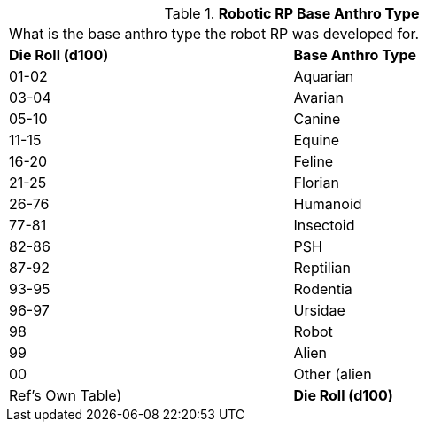 // Table 11.3.4 Robotic RP Base Anthro Type
.*Robotic RP Base Anthro Type*
[width="75%",cols="^,<",frame="all", stripes="even"]
|===
2+<|What is the base anthro type the robot RP was developed for. 
s|Die Roll (d100)
s|Base Anthro Type

|01-02
|Aquarian

|03-04
|Avarian

|05-10
|Canine

|11-15
|Equine

|16-20
|Feline

|21-25
|Florian

|26-76
|Humanoid

|77-81
|Insectoid

|82-86
|PSH

|87-92
|Reptilian

|93-95
|Rodentia

|96-97
|Ursidae

|98
|Robot

|99
|Alien

|00
|Other (alien

| Ref's Own Table)

s|Die Roll (d100)
s|Base Anthro Type


|===

